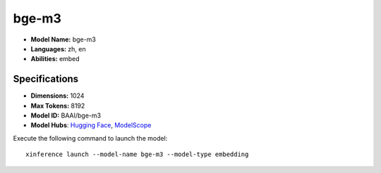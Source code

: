 .. _models_builtin_bge-m3:

======
bge-m3
======

- **Model Name:** bge-m3
- **Languages:** zh, en
- **Abilities:** embed

Specifications
^^^^^^^^^^^^^^

- **Dimensions:** 1024
- **Max Tokens:** 8192
- **Model ID:** BAAI/bge-m3
- **Model Hubs**: `Hugging Face <https://huggingface.co/BAAI/bge-m3>`__, `ModelScope <https://modelscope.cn/models/Xorbits/bge-m3>`__

Execute the following command to launch the model::

   xinference launch --model-name bge-m3 --model-type embedding


